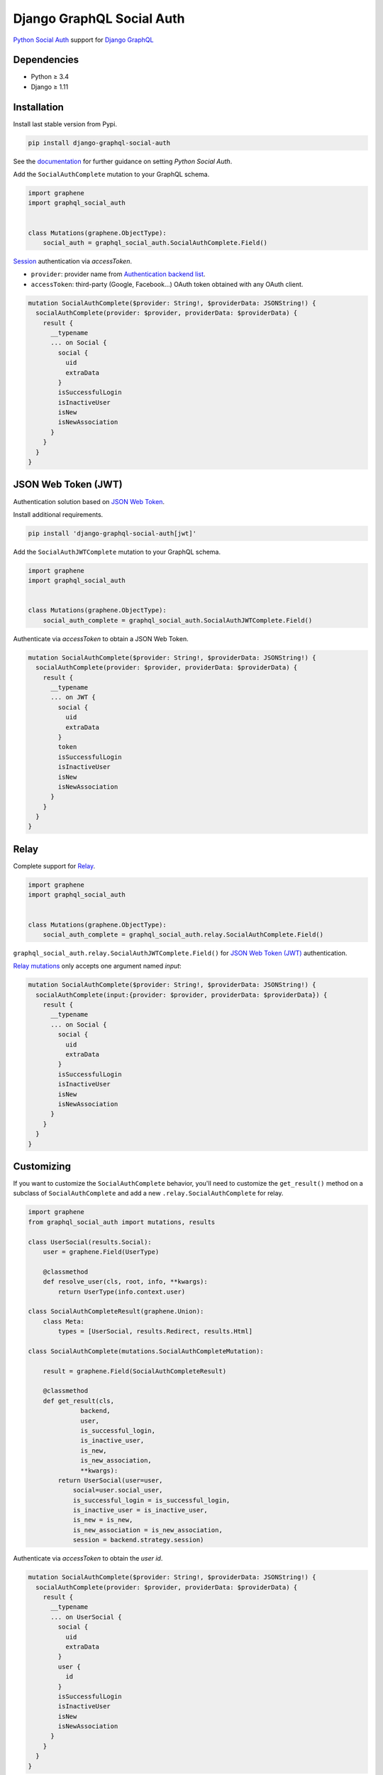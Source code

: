 Django GraphQL Social Auth
==========================

|Pypi| |Wheel| |Build Status| |Codecov| |Code Climate|

`Python Social Auth`_ support for `Django GraphQL`_

.. _Django GraphQL: https://github.com/graphql-python/graphene-django


Dependencies
------------

* Python ≥ 3.4
* Django ≥ 1.11


Installation
------------

Install last stable version from Pypi.

.. code:: sh

    pip install django-graphql-social-auth


See the `documentation`_ for further guidance on setting *Python Social Auth*.

.. _documentation: http://python-social-auth.readthedocs.io/en/latest/configuration/django.html

Add the ``SocialAuthComplete`` mutation to your GraphQL schema.

.. code:: python

    import graphene
    import graphql_social_auth


    class Mutations(graphene.ObjectType):
        social_auth = graphql_social_auth.SocialAuthComplete.Field()

`Session`_ authentication via *accessToken*.

.. _Session: https://docs.djangoproject.com/en/2.0/topics/http/sessions/

- ``provider``: provider name from `Authentication backend list`_.
- ``accessToken``: third-party (Google, Facebook...) OAuth token obtained with any OAuth client.

.. _Authentication backend list: https://github.com/flavors/django-graphql-social-auth/wiki/Authentication-backends

.. code:: graphql

    mutation SocialAuthComplete($provider: String!, $providerData: JSONString!) {
      socialAuthComplete(provider: $provider, providerData: $providerData) {
        result {
          __typename
          ... on Social {
            social {
              uid
              extraData
            }
            isSuccessfulLogin
            isInactiveUser
            isNew
            isNewAssociation
          }
        }
      }
    }

JSON Web Token (JWT)
--------------------

Authentication solution based on `JSON Web Token`_.

.. _JSON Web Token: https://jwt.io/

Install additional requirements.

.. code:: sh

    pip install 'django-graphql-social-auth[jwt]'


Add the ``SocialAuthJWTComplete`` mutation to your GraphQL schema.

.. code:: python

    import graphene
    import graphql_social_auth


    class Mutations(graphene.ObjectType):
        social_auth_complete = graphql_social_auth.SocialAuthJWTComplete.Field()


Authenticate via *accessToken* to obtain a JSON Web Token.

.. code:: graphql

    mutation SocialAuthComplete($provider: String!, $providerData: JSONString!) {
      socialAuthComplete(provider: $provider, providerData: $providerData) {
        result {
          __typename
          ... on JWT {
            social {
              uid
              extraData
            }
            token
            isSuccessfulLogin
            isInactiveUser
            isNew
            isNewAssociation
          }
        }
      }
    }


Relay
-----

Complete support for `Relay`_.

.. _Relay: https://facebook.github.io/relay/

.. code:: python

    import graphene
    import graphql_social_auth


    class Mutations(graphene.ObjectType):
        social_auth_complete = graphql_social_auth.relay.SocialAuthComplete.Field()

``graphql_social_auth.relay.SocialAuthJWTComplete.Field()`` for `JSON Web Token (JWT)`_ authentication.

`Relay mutations`_ only accepts one argument named *input*:

.. _Relay mutations: https://facebook.github.io/relay/graphql/mutations.htm

.. code:: graphql

    mutation SocialAuthComplete($provider: String!, $providerData: JSONString!) {
      socialAuthComplete(input:{provider: $provider, providerData: $providerData}) {
        result {
          __typename
          ... on Social {
            social {
              uid
              extraData
            }
            isSuccessfulLogin
            isInactiveUser
            isNew
            isNewAssociation
          }
        }
      }
    }


Customizing
-----------

If you want to customize the ``SocialAuthComplete`` behavior, you'll need to customize the ``get_result()`` method on a subclass of ``SocialAuthComplete`` and add a new ``.relay.SocialAuthComplete`` for relay.

.. code:: python

    import graphene
    from graphql_social_auth import mutations, results

    class UserSocial(results.Social):
        user = graphene.Field(UserType)

        @classmethod
        def resolve_user(cls, root, info, **kwargs):
            return UserType(info.context.user)

    class SocialAuthCompleteResult(graphene.Union):
        class Meta:
            types = [UserSocial, results.Redirect, results.Html]
            
    class SocialAuthComplete(mutations.SocialAuthCompleteMutation):

        result = graphene.Field(SocialAuthCompleteResult)

        @classmethod
        def get_result(cls,
                  backend,
                  user,
                  is_successful_login,
                  is_inactive_user,
                  is_new,
                  is_new_association,
                  **kwargs):
            return UserSocial(user=user,
                social=user.social_user,
                is_successful_login = is_successful_login,
                is_inactive_user = is_inactive_user,
                is_new = is_new,
                is_new_association = is_new_association,
                session = backend.strategy.session)


Authenticate via *accessToken* to obtain the *user id*.

.. code:: graphql

    mutation SocialAuthComplete($provider: String!, $providerData: JSONString!) {
      socialAuthComplete(provider: $provider, providerData: $providerData) {
        result {
          __typename
          ... on UserSocial {
            social {
              uid
              extraData
            }
            user {
              id
            }
            isSuccessfulLogin
            isInactiveUser
            isNew
            isNewAssociation
          }
        }
      }
    }


.. Project template
.. ----------------

.. There is a `Django project template`_ to start a demo project.

.. .. _Django project template: https://github.com/ice-creams/graphql-social-auth-template

----

Gracias `@omab`_ / `Python Social Auth`_.

.. _@omab: https://github.com/omab
.. _Python Social Auth: http://python-social-auth.readthedocs.io/


.. |Pypi| image:: https://img.shields.io/pypi/v/django-graphql-social-auth.svg
   :target: https://pypi.python.org/pypi/django-graphql-social-auth

.. |Wheel| image:: https://img.shields.io/pypi/wheel/django-graphql-social-auth.svg
   :target: https://pypi.python.org/pypi/django-graphql-social-auth

.. |Build Status| image:: https://travis-ci.org/flavors/django-graphql-social-auth.svg?branch=master
   :target: https://travis-ci.org/flavors/django-graphql-social-auth

.. |Codecov| image:: https://img.shields.io/codecov/c/github/flavors/django-graphql-social-auth.svg
   :target: https://codecov.io/gh/flavors/django-graphql-social-auth

.. |Code Climate| image:: https://api.codeclimate.com/v1/badges/c579bcfde0fbb7f6334c/maintainability
   :target: https://codeclimate.com/github/flavors/django-graphql-social-auth
